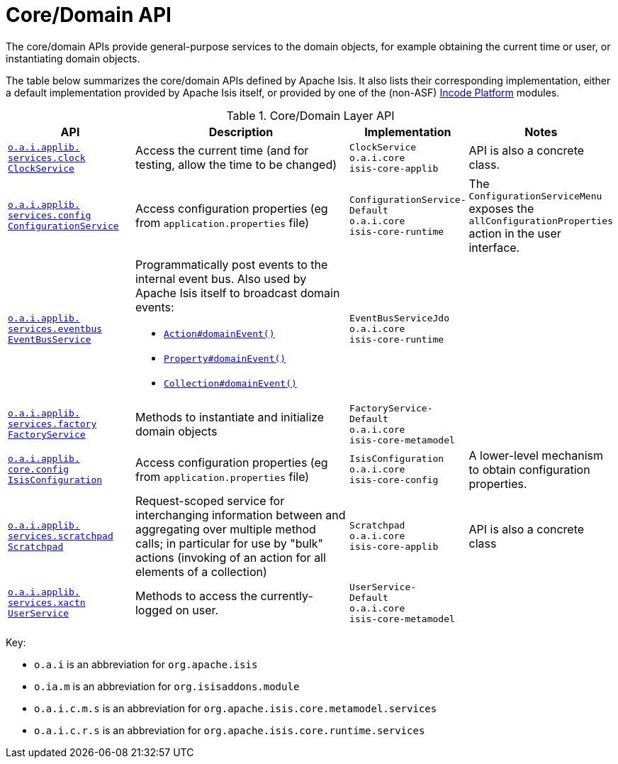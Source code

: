 = Core/Domain API
:Notice: Licensed to the Apache Software Foundation (ASF) under one or more contributor license agreements. See the NOTICE file distributed with this work for additional information regarding copyright ownership. The ASF licenses this file to you under the Apache License, Version 2.0 (the "License"); you may not use this file except in compliance with the License. You may obtain a copy of the License at. http://www.apache.org/licenses/LICENSE-2.0 . Unless required by applicable law or agreed to in writing, software distributed under the License is distributed on an "AS IS" BASIS, WITHOUT WARRANTIES OR  CONDITIONS OF ANY KIND, either express or implied. See the License for the specific language governing permissions and limitations under the License.
:page-partial:
:page-role: -toc -title

The core/domain APIs provide general-purpose services to the domain objects, for example obtaining the current time or user, or instantiating domain objects.


The table below summarizes the core/domain APIs defined by Apache Isis.
It also lists their corresponding implementation, either a default implementation provided by Apache Isis itself, or provided by one of the (non-ASF) link:https://platform.incode.org[Incode Platform^] modules.


.Core/Domain Layer API
[cols="2,4a,1,1", options="header"]
|===

|API
|Description
|Implementation
|Notes



|xref:refguide:applib-svc:core-domain-api/ClockService.adoc[`o.a.i.applib.` +
`services.clock` +
`ClockService`]
|Access the current time (and for testing, allow the time to be changed)
|`ClockService` +
``o.a.i.core`` +
``isis-core-applib``
|API is also a concrete class.



|xref:refguide:applib-svc:core-domain-api/ConfigurationService.adoc[`o.a.i.applib.` +
`services.config` +
`ConfigurationService`]
|Access configuration properties (eg from `application.properties` file)
|`ConfigurationService-` +
``Default`` +
``o.a.i.core`` +
``isis-core-runtime``
|The ``ConfigurationServiceMenu`` exposes the ``allConfigurationProperties`` action in the user interface.



|xref:refguide:applib-svc:core-domain-api/EventBusService.adoc[`o.a.i.applib.` +
`services.eventbus` +
`EventBusService`]
|Programmatically post events to the internal event bus.  Also used by Apache Isis itself to broadcast domain events:

* xref:refguide:applib-ant:Action.adoc#domainEvent[`Action#domainEvent()`]
* xref:refguide:applib-ant:Property.adoc#domainEvent[`Property#domainEvent()`]
* xref:refguide:applib-ant:Collection.adoc#domainEvent[`Collection#domainEvent()`]
|`EventBusServiceJdo` +
``o.a.i.core`` +
``isis-core-runtime``
|

|xref:refguide:applib-svc:core-domain-api/FactoryService.adoc[`o.a.i.applib.` +
`services.factory` +
`FactoryService`]
|Methods to instantiate and initialize domain objects
|`FactoryService-` +
``Default`` +
``o.a.i.core`` +
``isis-core-metamodel``
|



|xref:refguide:applib-svc:core-domain-api/IsisConfiguration.adoc[`o.a.i.applib.` +
`core.config` +
`IsisConfiguration`]
|Access configuration properties (eg from `application.properties` file)
|`IsisConfiguration`
``o.a.i.core`` +
``isis-core-config``
|A lower-level mechanism to obtain configuration properties.



|xref:refguide:applib-svc:core-domain-api/Scratchpad.adoc[`o.a.i.applib.` +
`services.scratchpad` +
`Scratchpad`]
|Request-scoped service for interchanging information between and aggregating over multiple method calls; in particular for use by "bulk" actions (invoking of an action for all elements of a collection)
|`Scratchpad` +
``o.a.i.core`` +
``isis-core-applib``
|API is also a concrete class




|xref:refguide:applib-svc:core-domain-api/UserService.adoc[`o.a.i.applib.` +
`services.xactn` +
`UserService`]
|Methods to access the currently-logged on user.
|`UserService-` +
``Default`` +
``o.a.i.core`` +
``isis-core-metamodel``
|



|===

Key:

* `o.a.i` is an abbreviation for `org.apache.isis`
* `o.ia.m` is an abbreviation for `org.isisaddons.module`
* `o.a.i.c.m.s` is an abbreviation for `org.apache.isis.core.metamodel.services`
* `o.a.i.c.r.s` is an abbreviation for `org.apache.isis.core.runtime.services`





